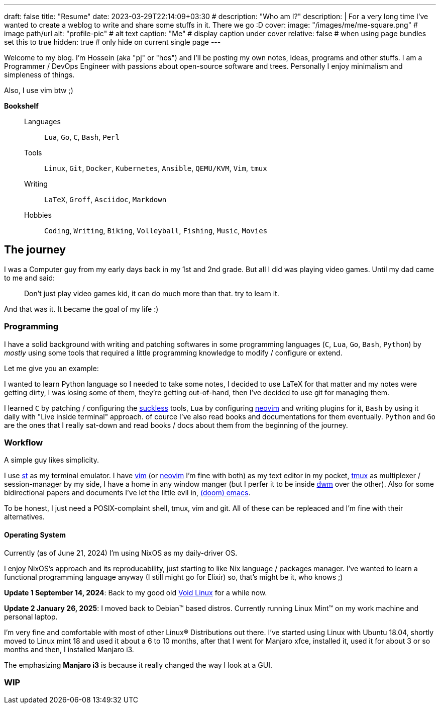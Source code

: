 ---
draft: false
title: "Resume"
date: 2023-03-29T22:14:09+03:30
# description: "Who am I?"
description: |
    For a very long time I've wanted to create a weblog to write and
    share some stuffs in it. There we go :D
cover:
    image: "/images/me/me-square.png" # image path/url
    alt: "profile-pic" # alt text
    caption: "Me" # display caption under cover
    relative: false # when using page bundles set this to true
    hidden: true # only hide on current single page
---

Welcome to my blog. I'm Hossein (aka "pj" or "hos") and I'll be posting my own
notes, ideas, programs and other stuffs. I am a Programmer / DevOps Engineer
with passions about open-source software and trees. Personally I enjoy
minimalism and simpleness of things.

Also, I use vim btw ;)

.*Bookshelf*
____
Languages::
`Lua`, `Go`, `C`, `Bash`, `Perl`
// `Ruby`, `Elm`, `Elixir`
Tools::
`Linux`, `Git`, `Docker`, `Kubernetes`, `Ansible`, `QEMU/KVM`, `Vim`, `tmux`
// `Helm`, `OpenStack`, `OpenShift`, `Grafana`, `Kafka`, `FreeBSD`
Writing::
`LaTeX`, `Groff`, `Asciidoc`, `Markdown`
Hobbies::
`Coding`, `Writing`, `Biking`, `Volleyball`, `Fishing`, `Music`, `Movies`
____

== The journey

I was a Computer guy from my early days back in my 1st and 2nd grade.
But all I did was playing video games. Until my dad came to me and said:

[qoute]
____
Don't just play video games kid, it can do much more than that. try to
learn it.
____

And that was it. It became the goal of my life :)

=== Programming

I have a solid background with writing and patching softwares in some
programming languages (`C`, `Lua`, `Go`, `Bash`, `Python`) by _mostly_ using some
tools that required a little programming knowledge to modify / configure or
extend.

.Let me give you an example:
****
I wanted to learn Python language so I needed to take some notes, I decided to
use LaTeX for that matter and my notes were getting dirty, I was losing some of
them, they're getting out-of-hand, then I've decided to use git for managing
them.
****

I learned `C` by patching / configuring the https://suckless.org[suckless]
tools, `Lua` by configuring https://neovim.io[neovim] and writing plugins for it, `Bash` by using
it daily with "Live inside terminal" approach. of cource I've also read books
and documentations for them eventually. `Python` and `Go` are the ones that I
really sat-down and read books / docs about them from the beginning of the
journey.

=== Workflow

A simple guy likes simplicity.

I use https://st.suckless.org[st] as my terminal emulator.
I have https://vim.org[vim] (or https://neovim.io[neovim] I'm fine with both)
as my text editor in my pocket, https://github.com/tmux/tmux/wiki[tmux] as
multiplexer / session-manager by my side, I have a home in any window manger
(but I perfer it to be inside https://dwm.suckless.org[dwm] over the other).
Also for some bidirectional papers and documents I've let the little evil in,
https://github.com/doomemacs/doomemacs[(doom) emacs].

To be honest, I just need a POSIX-complaint shell, tmux, vim and git.
All of these can be repleaced and I'm fine with their alternatives.

==== Operating System

Currently (as of June 21, 2024) I'm using NixOS as my daily-driver OS.

I enjoy NixOS's approach and its reproducability, just starting to like Nix
language / packages manager. I've wanted to learn a functional programming
language anyway (I still might go for Elixir) so, that's might be it,
who knows ;)

====
*Update 1 September 14, 2024*:
Back to my good old
  https://voidlinux.org[Void Linux] for a while now.

*Update 2 January 26, 2025*:
I moved back to Debian(TM) based distros.
  Currently running Linux Mint(TM) on my work machine and personal laptop.
====

I'm very fine and comfortable with most of other Linux(R) Distributions out there.
I've started using Linux with Ubuntu 18.04, shortly moved to Linux mint 18
and used it about a 6 to 10 months, after that I went for Manjaro xfce,
installed it, used it for about 3 or so months and then, I installed Manjaro i3.

The emphasizing *Manjaro i3* is because it really changed the way I look at a
GUI.

=== WIP

